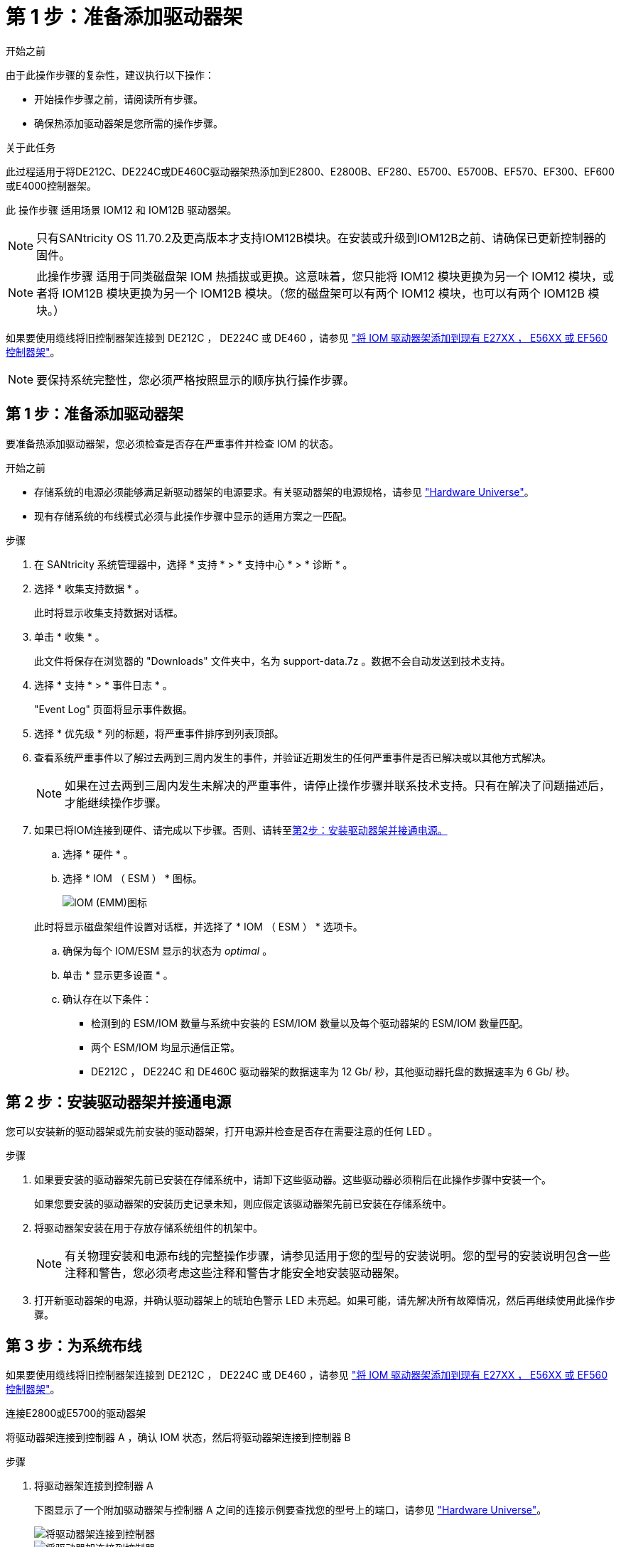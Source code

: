 = 第 1 步：准备添加驱动器架
:allow-uri-read: 


.开始之前
由于此操作步骤的复杂性，建议执行以下操作：

* 开始操作步骤之前，请阅读所有步骤。
* 确保热添加驱动器架是您所需的操作步骤。


.关于此任务
此过程适用于将DE212C、DE224C或DE460C驱动器架热添加到E2800、E2800B、EF280、E5700、E5700B、EF570、EF300、EF600或E4000控制器架。

此 操作步骤 适用场景 IOM12 和 IOM12B 驱动器架。


NOTE: 只有SANtricity OS 11.70.2及更高版本才支持IOM12B模块。在安装或升级到IOM12B之前、请确保已更新控制器的固件。


NOTE: 此操作步骤 适用于同类磁盘架 IOM 热插拔或更换。这意味着，您只能将 IOM12 模块更换为另一个 IOM12 模块，或者将 IOM12B 模块更换为另一个 IOM12B 模块。（您的磁盘架可以有两个 IOM12 模块，也可以有两个 IOM12B 模块。）

如果要使用缆线将旧控制器架连接到 DE212C ， DE224C 或 DE460 ，请参见 https://mysupport.netapp.com/ecm/ecm_download_file/ECMLP2859057["将 IOM 驱动器架添加到现有 E27XX ， E56XX 或 EF560 控制器架"^]。


NOTE: 要保持系统完整性，您必须严格按照显示的顺序执行操作步骤。



== 第 1 步：准备添加驱动器架

要准备热添加驱动器架，您必须检查是否存在严重事件并检查 IOM 的状态。

.开始之前
* 存储系统的电源必须能够满足新驱动器架的电源要求。有关驱动器架的电源规格，请参见 https://hwu.netapp.com/Controller/Index?platformTypeId=2357027["Hardware Universe"^]。
* 现有存储系统的布线模式必须与此操作步骤中显示的适用方案之一匹配。


.步骤
. 在 SANtricity 系统管理器中，选择 * 支持 * > * 支持中心 * > * 诊断 * 。
. 选择 * 收集支持数据 * 。
+
此时将显示收集支持数据对话框。

. 单击 * 收集 * 。
+
此文件将保存在浏览器的 "Downloads" 文件夹中，名为 support-data.7z 。数据不会自动发送到技术支持。

. 选择 * 支持 * > * 事件日志 * 。
+
"Event Log" 页面将显示事件数据。

. 选择 * 优先级 * 列的标题，将严重事件排序到列表顶部。
. 查看系统严重事件以了解过去两到三周内发生的事件，并验证近期发生的任何严重事件是否已解决或以其他方式解决。
+

NOTE: 如果在过去两到三周内发生未解决的严重事件，请停止操作步骤并联系技术支持。只有在解决了问题描述后，才能继续操作步骤。

. 如果已将IOM连接到硬件、请完成以下步骤。否则、请转至<<step2_install_drive_shelf,第2步：安装驱动器架并接通电源。>>
+
.. 选择 * 硬件 * 。
.. 选择 * IOM （ ESM ） * 图标。
+
image::../media/sam1130_ss_hardware_iom_icon.gif[IOM (EMM)图标]

+
此时将显示磁盘架组件设置对话框，并选择了 * IOM （ ESM ） * 选项卡。

.. 确保为每个 IOM/ESM 显示的状态为 _optimal_ 。
.. 单击 * 显示更多设置 * 。
.. 确认存在以下条件：
+
*** 检测到的 ESM/IOM 数量与系统中安装的 ESM/IOM 数量以及每个驱动器架的 ESM/IOM 数量匹配。
*** 两个 ESM/IOM 均显示通信正常。
*** DE212C ， DE224C 和 DE460C 驱动器架的数据速率为 12 Gb/ 秒，其他驱动器托盘的数据速率为 6 Gb/ 秒。








== 第 2 步：安装驱动器架并接通电源

您可以安装新的驱动器架或先前安装的驱动器架，打开电源并检查是否存在需要注意的任何 LED 。

.步骤
. 如果要安装的驱动器架先前已安装在存储系统中，请卸下这些驱动器。这些驱动器必须稍后在此操作步骤中安装一个。
+
如果您要安装的驱动器架的安装历史记录未知，则应假定该驱动器架先前已安装在存储系统中。

. 将驱动器架安装在用于存放存储系统组件的机架中。
+

NOTE: 有关物理安装和电源布线的完整操作步骤，请参见适用于您的型号的安装说明。您的型号的安装说明包含一些注释和警告，您必须考虑这些注释和警告才能安全地安装驱动器架。

. 打开新驱动器架的电源，并确认驱动器架上的琥珀色警示 LED 未亮起。如果可能，请先解决所有故障情况，然后再继续使用此操作步骤。




== 第 3 步：为系统布线

如果要使用缆线将旧控制器架连接到 DE212C ， DE224C 或 DE460 ，请参见 https://mysupport.netapp.com/ecm/ecm_download_file/ECMLP2859057["将 IOM 驱动器架添加到现有 E27XX ， E56XX 或 EF560 控制器架"^]。

[role="tabbed-block"]
====
.连接E2800或E5700的驱动器架
--
将驱动器架连接到控制器 A ，确认 IOM 状态，然后将驱动器架连接到控制器 B

.步骤
. 将驱动器架连接到控制器 A
+
下图显示了一个附加驱动器架与控制器 A 之间的连接示例要查找您的型号上的端口，请参见 https://hwu.netapp.com/Controller/Index?platformTypeId=2357027["Hardware Universe"^]。

+
image::../media/hot_e5700_0.png[将驱动器架连接到控制器]

+
image::../media/hot_e5700_1.png[将驱动器架连接到控制器]

. 在 SANtricity 系统管理器中，单击 * 硬件 * 。
+

NOTE: 此时，在操作步骤中，您只有一条指向控制器架的活动路径。

. 根据需要向下滚动以查看新存储系统中的所有驱动器架。如果未显示新驱动器架，请解决连接问题描述。
. 选择新驱动器架的 * ESM/IOM* 图标。
+
image::../media/sam1130_ss_hardware_iom_icon.gif[ESM/IOM图标]

+
此时将显示 * 磁盘架组件设置 * 对话框。

. 在 * 磁盘架组件设置 * 对话框中选择 * ESM/IOM* 选项卡。
. 选择 * 显示更多选项 * ，然后验证以下内容：
+
** 列出了 IOM/ESM A 。
** 对于 SAS-3 驱动器架，当前数据速率为 12 Gbps 。
** 卡通信正常。


. 断开控制器 B 的所有扩展缆线
. 将驱动器架连接到控制器 B
+
下图显示了一个附加驱动器架与控制器 B 之间的连接示例要查找您的型号上的端口，请参见 https://hwu.netapp.com/Controller/Index?platformTypeId=2357027["Hardware Universe"^]。

+
image::../media/hot_e5700_2.png[驱动器架连接示例]

. 如果尚未选中此选项，请在 * 磁盘架组件设置 * 对话框中选择 * ESM/IOM* 选项卡，然后选择 * 显示更多选项 * 。验证卡通信是否为 * 是 * 。
+

NOTE: 最佳状态表示已解决与新驱动器架相关的冗余丢失错误，并且存储系统已稳定。



--
.连接EF300或EF600的驱动器架
--
将驱动器架连接到控制器 A ，确认 IOM 状态，然后将驱动器架连接到控制器 B

.开始之前
* 您已将固件更新到最新版本。要更新固件，请按照中的说明进行操作 link:../upgrade-santricity/index.html["升级 SANtricity OS"]。


.步骤
. 从堆栈中最后一个磁盘架的 IOM12 端口 1 和 2 断开 A 侧控制器缆线，然后将其连接到新磁盘架的 IOM12 端口 1 和 2 。
+
image::../media/de224c_sides.png[断开控制器A的缆线并连接到新磁盘架]

. 将缆线从新磁盘架连接到 A 侧 IOM12 端口 3 和 4 ，再连接到上一个磁盘架的 IOM12 端口 1 和 2 。
+
下图显示了附加驱动器架与上一个驱动器架之间的一端连接示例。要查找您的型号上的端口，请参见 https://hwu.netapp.com/Controller/Index?platformTypeId=2357027["Hardware Universe"^]。

+
image::../media/hot_ef_0.png[驱动器架布线示例]

+
image::../media/hot_ef_1.png[驱动器架布线示例]

. 在 SANtricity 系统管理器中，单击 * 硬件 * 。
+

NOTE: 此时，在操作步骤中，您只有一条指向控制器架的活动路径。

. 根据需要向下滚动以查看新存储系统中的所有驱动器架。如果未显示新驱动器架，请解决连接问题描述。
. 选择新驱动器架的 * ESM/IOM* 图标。
+
image::../media/sam1130_ss_hardware_iom_icon.gif[ESM/IOM图标]

+
此时将显示 * 磁盘架组件设置 * 对话框。

. 在 * 磁盘架组件设置 * 对话框中选择 * ESM/IOM* 选项卡。
. 选择 * 显示更多选项 * ，然后验证以下内容：
+
** 列出了 IOM/ESM A 。
** 对于 SAS-3 驱动器架，当前数据速率为 12 Gbps 。
** 卡通信正常。


. 从 IOM12 端口 1 和 IOM12 端口 2 断开 B 侧控制器缆线与堆栈中前一个磁盘架的连接，然后将其连接到新磁盘架 IOM12 端口 1 和 2 。
. 将新磁盘架上 B 侧 IOM12 端口 3 和 4 的缆线连接到上一个最后一个磁盘架 IOM12 端口 1 和 2 。
+
下图显示了附加驱动器架与上一个驱动器架之间 B 侧的连接示例。要查找您的型号上的端口，请参见 https://hwu.netapp.com/Controller/Index?platformTypeId=2357027["Hardware Universe"^]。

+
image::../media/hot_ef_2.png[驱动器架布线示例]

. 如果尚未选中此选项，请在 * 磁盘架组件设置 * 对话框中选择 * ESM/IOM* 选项卡，然后选择 * 显示更多选项 * 。验证卡通信是否为 * 是 * 。
+

NOTE: 最佳状态表示已解决与新驱动器架相关的冗余丢失错误，并且存储系统已稳定。



--
.连接E4000的驱动器架
--
将驱动器架连接到控制器 A ，确认 IOM 状态，然后将驱动器架连接到控制器 B

.步骤
. 将驱动器架连接到控制器 A
+
image::../media/hot_e4000_cabling_1.png[驱动器架布线]

. 在 SANtricity 系统管理器中，单击 * 硬件 * 。
+

NOTE: 此时，在操作步骤中，您只有一条指向控制器架的活动路径。

. 根据需要向下滚动以查看新存储系统中的所有驱动器架。如果未显示新驱动器架，请解决连接问题描述。
. 选择新驱动器架的 * ESM/IOM* 图标。
+
image::../media/sam1130_ss_hardware_iom_icon.gif[IOM硬件图标]

+
此时将显示 * 磁盘架组件设置 * 对话框。

. 在 * 磁盘架组件设置 * 对话框中选择 * ESM/IOM* 选项卡。
. 选择 * 显示更多选项 * ，然后验证以下内容：
+
** 列出了 IOM/ESM A 。
** 对于 SAS-3 驱动器架，当前数据速率为 12 Gbps 。
** 卡通信正常。


. 断开控制器 B 的所有扩展缆线
. 将驱动器架连接到控制器 B
+
image::../media/hot_e4000_cabling_2.png[驱动器架布线]

. 如果尚未选中此选项，请在 * 磁盘架组件设置 * 对话框中选择 * ESM/IOM* 选项卡，然后选择 * 显示更多选项 * 。验证卡通信是否为 * 是 * 。
+

NOTE: 最佳状态表示已解决与新驱动器架相关的冗余丢失错误，并且存储系统已稳定。



--
====


== 第 4 步：完成热添加

您可以通过检查是否存在任何错误并确认新添加的驱动器架使用最新固件来完成热添加。

.步骤
. 在 SANtricity 系统管理器中，单击 * 主页 * 。
. 如果页面中央顶部显示标记为 * 从问题中恢复 * 的链接，请单击该链接，然后解决 Recovery Guru 中指示的任何问题。
. 在 SANtricity 系统管理器中，单击 * 硬件 * ，然后根据需要向下滚动以查看新添加的驱动器架。
. 对于先前安装在其他存储系统中的驱动器，请一次向新安装的驱动器架添加一个驱动器。请等待识别每个驱动器，然后再插入下一个驱动器。
+
存储系统识别驱动器后， * 硬件 * 页面中的驱动器插槽表示为蓝色方框。

. 选择 * 支持 * > * 支持中心 * > * 支持资源 * 选项卡。
. 单击 * 软件和固件清单 * 链接，然后检查新驱动器架上安装的 IOM/ESM 固件和驱动器固件版本。
+

NOTE: 您可能需要向下滚动此页面才能找到此链接。

. 如有必要，请升级驱动器固件。
+
除非禁用了升级功能，否则 IOM/ESM 固件会自动升级到最新版本。



热添加操作步骤已完成。您可以恢复正常操作。
